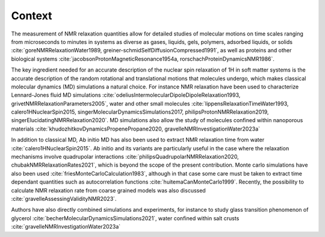 
Context
=======

The measurement of NMR relaxation quantities allow for detailed studies of molecular motions
on time scales ranging from microseconds to minutes in systems as diverse as gases,
liquids, gels, polymers, adsorbed liquids, or solids
:cite:`goreNMRRelaxationWater1989, greiner-schmidSelfDiffusionCompressed1991`,
as well as proteins and other biological systems
:cite:`jacobsonProtonMagneticResonance1954a, rorschachProteinDynamicsNMR1986`.

The key ingredient needed for an accurate description of the nuclear spin relaxation
of 1H in soft matter systems is the accurate description of the random rotational and
translational motions that molecules undergo, which makes classical molecular dynamics (MD)
simulations a natural choice.  For instance NMR relaxation have been used to characterize Lennard-Jones fluid 
MD simulations :cite:`odeliusIntermolecularDipoleDipoleRelaxation1993, grivetNMRRelaxationParameters2005`,
water and other small molecules :cite:`lippensRelaxationTimeWater1993, calero1HNuclearSpin2015, singerMolecularDynamicsSimulations2017, philipsProtonNMRRelaxation2019, singerElucidatingNMRRelaxation2020`.
MD simulations also allow the study of molecules confined within
nanoporous materials :cite:`khudozhitkovDynamicsPropenePropane2020, gravelleNMRInvestigationWater2023a`


In addition to classical MD, Ab initio MD has also been used to extract NMR relaxation time
from water  :cite:`calero1HNuclearSpin2015`. Ab initio and its variants are 
particularly useful in the case where the relaxation mechanisms involve quadrupolar interactions
:cite:`philipsQuadrupolarNMRRelaxation2020, chubakNMRRelaxationRates2021`,
which is beyond the scope of the present contribution.
Monte carlo simulations have also been used :cite:`friesMonteCarloCalculation1983`,
although in that case some care must be taken to extract time dependant quantities
such as autocorrelation functions :cite:`huitemaCanMonteCarlo1999`.  Recently,
the possibility to calculate NMR relaxation rate from coarse grained models was also
discussed :cite:`gravelleAssessingValidityNMR2023`. 

Authors have also directly combined simulations and experiments, for instance to study
glass transition phenomenon of glycerol :cite:`becherMolecularDynamicsSimulations2021`,
water confined within salt crusts :cite:`gravelleNMRInvestigationWater2023a`
